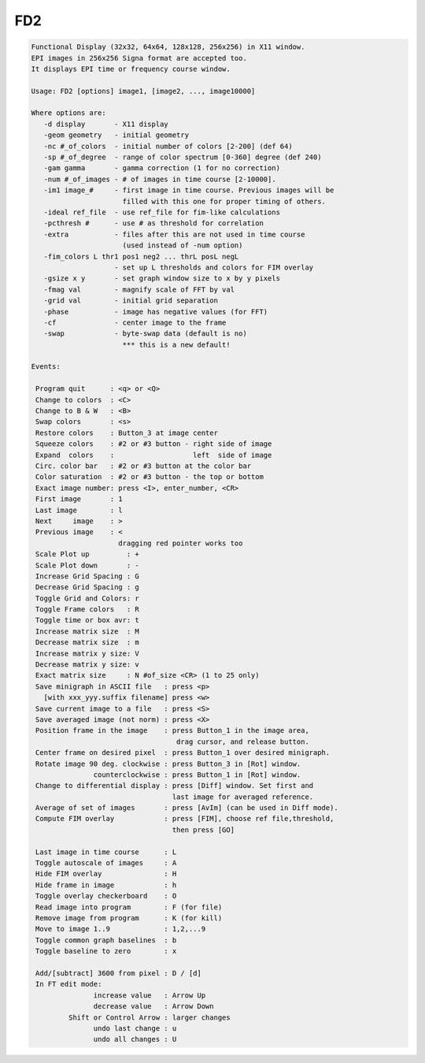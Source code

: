 ***
FD2
***

.. _FD2:

.. contents:: 
    :depth: 4 

.. code-block:: none

    
     Functional Display (32x32, 64x64, 128x128, 256x256) in X11 window.
     EPI images in 256x256 Signa format are accepted too.
     It displays EPI time or frequency course window.
    
     Usage: FD2 [options] image1, [image2, ..., image10000]
    
     Where options are:
        -d display       - X11 display
        -geom geometry   - initial geometry
        -nc #_of_colors  - initial number of colors [2-200] (def 64)
        -sp #_of_degree  - range of color spectrum [0-360] degree (def 240)
        -gam gamma       - gamma correction (1 for no correction)
        -num #_of_images - # of images in time course [2-10000].
        -im1 image_#     - first image in time course. Previous images will be 
                           filled with this one for proper timing of others.
        -ideal ref_file  - use ref_file for fim-like calculations
        -pcthresh #      - use # as threshold for correlation
        -extra           - files after this are not used in time course
                           (used instead of -num option)
        -fim_colors L thr1 pos1 neg2 ... thrL posL negL
                         - set up L thresholds and colors for FIM overlay
        -gsize x y       - set graph window size to x by y pixels
        -fmag val        - magnify scale of FFT by val
        -grid val        - initial grid separation 
        -phase           - image has negative values (for FFT)
        -cf              - center image to the frame
        -swap            - byte-swap data (default is no)
                           *** this is a new default!
    
     Events:
    
      Program quit      : <q> or <Q>
      Change to colors  : <C>
      Change to B & W   : <B>
      Swap colors       : <s>
      Restore colors    : Button_3 at image center 
      Squeeze colors    : #2 or #3 button - right side of image
      Expand  colors    :                   left  side of image
      Circ. color bar   : #2 or #3 button at the color bar
      Color saturation  : #2 or #3 button - the top or bottom
      Exact image number: press <I>, enter_number, <CR>
      First image       : 1
      Last image        : l
      Next     image    : >
      Previous image    : <
                          dragging red pointer works too
      Scale Plot up         : +
      Scale Plot down       : -
      Increase Grid Spacing : G
      Decrease Grid Spacing : g
      Toggle Grid and Colors: r
      Toggle Frame colors   : R
      Toggle time or box avr: t
      Increase matrix size  : M
      Decrease matrix size  : m
      Increase matrix y size: V
      Decrease matrix y size: v
      Exact matrix size     : N #of_size <CR> (1 to 25 only)
      Save minigraph in ASCII file   : press <p>
        [with xxx_yyy.suffix filename] press <w>
      Save current image to a file   : press <S>
      Save averaged image (not norm) : press <X>
      Position frame in the image    : press Button_1 in the image area,
                                        drag cursor, and release button.
      Center frame on desired pixel  : press Button_1 over desired minigraph.
      Rotate image 90 deg. clockwise : press Button_3 in [Rot] window.
                    counterclockwise : press Button_1 in [Rot] window.
      Change to differential display : press [Diff] window. Set first and
                                       last image for averaged reference.
      Average of set of images       : press [AvIm] (can be used in Diff mode).
      Compute FIM overlay            : press [FIM], choose ref file,threshold,
                                       then press [GO]
    
      Last image in time course      : L
      Toggle autoscale of images     : A
      Hide FIM overlay               : H
      Hide frame in image            : h
      Toggle overlay checkerboard    : O
      Read image into program        : F (for file)
      Remove image from program      : K (for kill)
      Move to image 1..9             : 1,2,...9
      Toggle common graph baselines  : b
      Toggle baseline to zero        : x
    
      Add/[subtract] 3600 from pixel : D / [d]
      In FT edit mode: 
                    increase value   : Arrow Up
                    decrease value   : Arrow Down
              Shift or Control Arrow : larger changes 
                    undo last change : u
                    undo all changes : U
    
